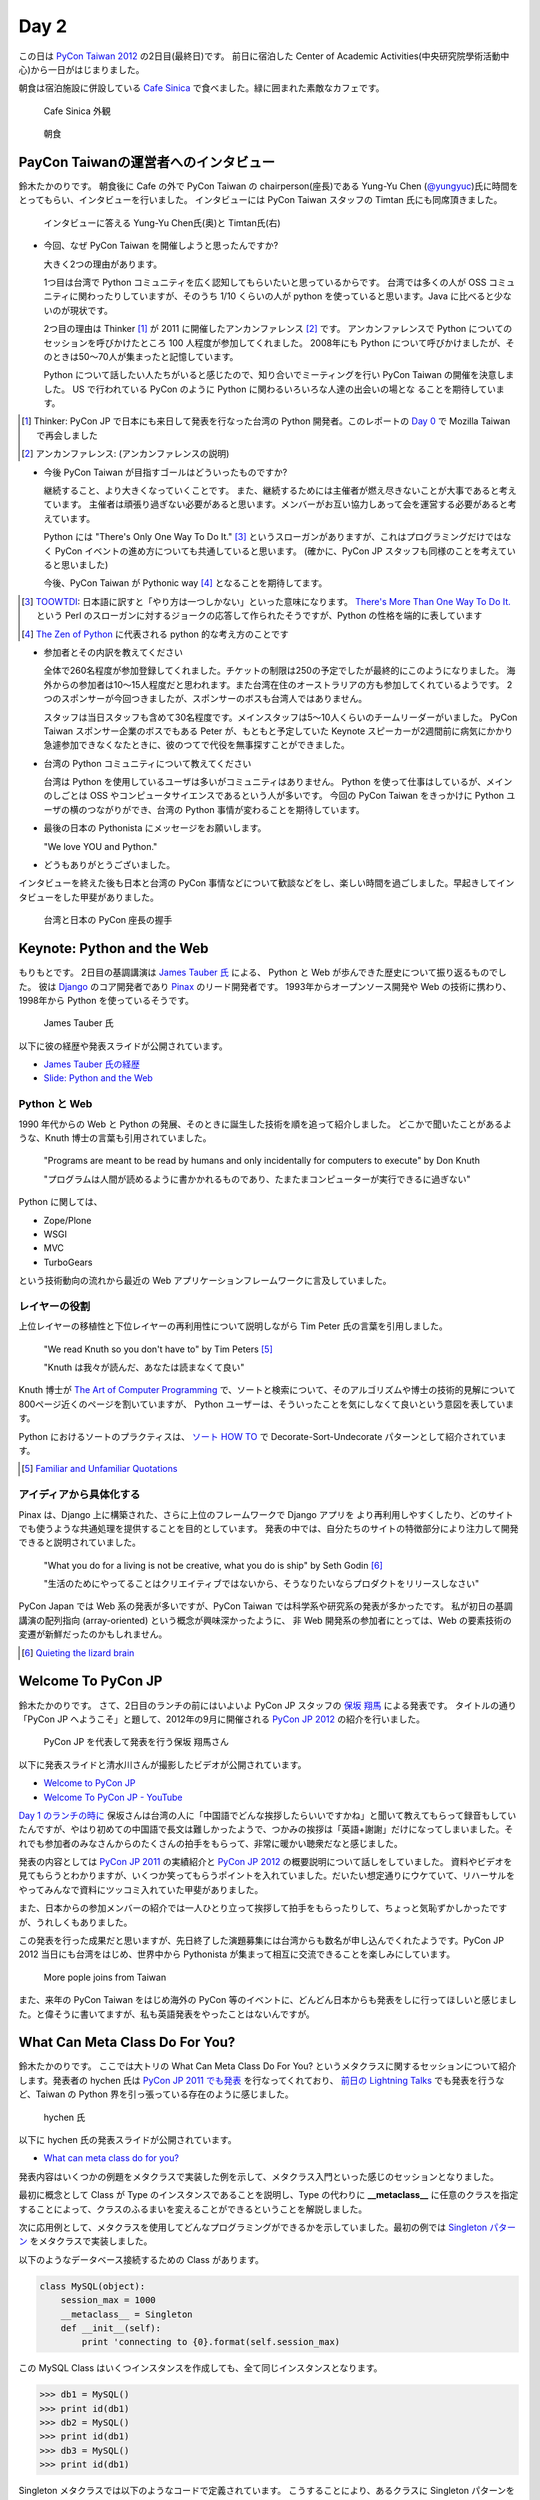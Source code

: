 =======
 Day 2
=======

この日は `PyCon Taiwan 2012 <http://tw.pycon.org/2012/>`_ の2日目(最終日)です。
前日に宿泊した Center of Academic Activities(中央研究院學術活動中心)から一日がはじまりました。

朝食は宿泊施設に併設している `Cafe Sinica <http://sinica.howard-hotels.com/>`_ で食べました。緑に囲まれた素敵なカフェです。

.. figure:: _static/cafe-sinica.jpg
   :width: 320
   :alt: Cafe Sinica 外観

   Cafe Sinica 外観

.. figure:: _static/breakfast.jpg
   :width: 320
   :alt: 朝食

   朝食

PayCon Taiwanの運営者へのインタビュー
=====================================
鈴木たかのりです。
朝食後に Cafe の外で PyCon Taiwan の chairperson(座長)である
Yung-Yu Chen (`@yungyuc <http://twitter.com/yungyuc>`_)氏に時間をとってもらい、インタビューを行いました。
インタビューには PyCon Taiwan スタッフの Timtan 氏にも同席頂きました。

.. figure:: _static/interview.jpg
   :width: 320
   :alt: インタビューの様子

   インタビューに答える Yung-Yu Chen氏(奥)と Timtan氏(右)

- 今回、なぜ PyCon Taiwan を開催しようと思ったんですか?

  大きく2つの理由があります。

  1つ目は台湾で Python コミュニティを広く認知してもらいたいと思っているからです。
  台湾では多くの人が OSS コミュニティに関わったりしていますが、そのうち 1/10 くらいの人が python を使っていると思います。Java に比べると少ないのが現状です。

  2つ目の理由は Thinker [#]_ が 2011 に開催したアンカンファレンス [#]_ です。
  アンカンファレンスで Python についてのセッションを呼びかけたところ 100 人程度が参加してくれました。
  2008年にも Python について呼びかけましたが、そのときは50〜70人が集まったと記憶しています。

  Python について話したい人たちがいると感じたので、知り合いでミーティングを行い PyCon Taiwan の開催を決意しました。
  US で行われている PyCon のように Python に関わるいろいろな人達の出会いの場とな  ることを期待しています。

.. [#] Thinker: PyCon JP で日本にも来日して発表を行なった台湾の Python 開発者。このレポートの `Day 0 <http://gihyo.jp/news/report/01/pycon-taiwan2012/0000>`_ で Mozilla Taiwan で再会しました
.. [#] アンカンファレンス: (アンカンファレンスの説明)

- 今後 PyCon Taiwan が目指すゴールはどういったものですか?

  継続すること、より大きくなっていくことです。
  また、継続するためには主催者が燃え尽きないことが大事であると考えています。
  主催者は頑張り過ぎない必要があると思います。メンバーがお互い協力しあって会を運営する必要があると考えています。

  Python には "There's Only One Way To Do It." [#]_ というスローガンがありますが、これはプログラミングだけではなく PyCon イベントの進め方についても共通していると思います。
  (確かに、PyCon JP スタッフも同様のことを考えていると思いました)

  今後、PyCon Taiwan が Pythonic way [#]_ となることを期待してます。

.. [#] `TOOWTDI <http://wiki.python.org/moin/TOOWTDI>`_: 日本語に訳すと「やり方は一つしかない」といった意味になります。
   `There's More Than One Way To Do It. <http://d.hatena.ne.jp/keyword/TMTOWTDI>`_ という Perl のスローガンに対するジョークの応答して作られたそうですが、Python
   の性格を端的に表しています
.. [#] `The Zen of Python <http://www.python.jp/Zope/articles/misc/zen>`_
   に代表される python 的な考え方のことです

- 参加者とその内訳を教えてください

  全体で260名程度が参加登録してくれました。チケットの制限は250の予定でしたが最終的にこのようになりました。
  海外からの参加者は10〜15人程度だと思われます。また台湾在住のオーストラリアの方も参加してくれているようです。
  2つのスポンサーが今回つきましたが、スポンサーのボスも台湾人ではありません。

  スタッフは当日スタッフも含めて30名程度です。メインスタッフは5〜10人くらいのチームリーダーがいました。
  PyCon Taiwan スポンサー企業のボスでもある Peter が、もともと予定していた Keynote スピーカーが2週間前に病気にかかり急遽参加できなくなたときに、彼のつてで代役を無事探すことができました。

.. - How many participants(from taiwan, outside taiwan).

   - taiwan: 260(limit 250)
   - 10 to 15, 2 keynote, au or america live taiwan.
   - 2つのスポンサー企業のボスも台湾の人じゃないよー
   - staff: 30(当日スタッフとかも)メインスタッフは5 - 10くらいの team leader がいる
   - peter はスポンサーしてくれて: keynote スピーカーのこととか 2週間前に病気になって人変えたりとか手伝ってもらった

- 台湾の Python コミュニティについて教えてください

  台湾は Python を使用しているユーザは多いがコミュニティはありません。
  Python を使って仕事はしているが、メインのしごとは OSS やコンピュータサイエンスであるという人が多いです。
  今回の PyCon Taiwan をきっかけに Python ユーザの横のつながりができ、台湾の Python 事情が変わることを期待しています。

.. - How about Taiwan python community.
   - 水面下で動いている
   - taipei は python ユーザは多いけどコミュニティはない
   - python で仕事はしてるけど、メインは OSS やコンピュータサイエンスなのでpythonではない
   - python ユーザのつながりを作れたらいいなぁ
   - 20回ここでイベントやっている
   - python の人と話すのに飢えているので
   - PyCon Taiwan が変わるといいな
   - Numpy/Scipy 使っているけどコントリビュートは自分はできてない
   - taiwan にはspecific user group.
   - taiwan ユーザーグループは英語のユーザーグループに参加したりしているかも

- 最後の日本の Pythonista にメッセージをお願いします。

  "We love YOU and Python."

.. - How about python/perl/ruby and other language in Taiwan.
   - Message to Pythonista in Japan.

- どうもありがとうございました。

インタビューを終えた後も日本と台湾の PyCon 事情などについて歓談などをし、楽しい時間を過ごしました。早起きしてインタビューをした甲斐がありました。

.. figure:: _static/shake-hands.jpg
   :width: 320
   :alt: 台湾と日本の PyCon 座長の握手

   台湾と日本の PyCon 座長の握手

Keynote: Python and the Web
===========================
もりもとです。
2日目の基調講演は `James Tauber 氏 <http://jtauber.com/>`_ による、
Python と Web が歩んできた歴史について振り返るものでした。
彼は `Django <http://jtauber.com/django/>`_ のコア開発者であり `Pinax <http://jtauber.com/pinax/>`_ のリード開発者です。
1993年からオープンソース開発や Web の技術に携わり、1998年から Python を使っているそうです。

.. figure:: _static/james_tauber.jpg
   :width: 320
   :alt: James Tauber 氏

   James Tauber 氏

以下に彼の経歴や発表スライドが公開されています。

- `James Tauber 氏の経歴 <http://tw.pycon.org/2012/speaker/#james_tauber>`_
- `Slide: Python and the Web <http://www.slideshare.net/pycontw/python-and-the-web>`_

Python と Web
-------------

1990 年代からの Web と Python の発展、そのときに誕生した技術を順を追って紹介しました。
どこかで聞いたことがあるような、Knuth 博士の言葉も引用されていました。

  "Programs are meant to be read by humans and only incidentally for computers to execute" by Don Knuth

  "プログラムは人間が読めるように書かかれるものであり、たまたまコンピューターが実行できるに過ぎない"

Python に関しては、

- Zope/Plone
- WSGI
- MVC
- TurboGears

という技術動向の流れから最近の Web アプリケーションフレームワークに言及していました。

レイヤーの役割
--------------

上位レイヤーの移植性と下位レイヤーの再利用性について説明しながら Tim Peter 氏の言葉を引用しました。

  "We read Knuth so you don't have to" by Tim Peters [#f1]_

  "Knuth は我々が読んだ、あなたは読まなくて良い"

Knuth 博士が `The Art of Computer Programming <http://en.wikipedia.org/wiki/The_Art_of_Computer_Programming>`_  で、ソートと検索について、そのアルゴリズムや博士の技術的見解について800ページ近くのページを割いていますが、
Python ユーザーは、そういったことを気にしなくて良いという意図を表しています。

Python におけるソートのプラクティスは、
`ソート HOW TO <http://www.python.jp/doc/release/howto/sorting.html>`_ で
Decorate-Sort-Undecorate パターンとして紹介されています。

.. [#f1] `Familiar and Unfamiliar Quotations <http://norvig.com/quotations.html>`_

アイディアから具体化する
------------------------

Pinax は、Django 上に構築された、さらに上位のフレームワークで Django アプリを
より再利用しやすくしたり、どのサイトでも使うような共通処理を提供することを目的としています。
発表の中では、自分たちのサイトの特徴部分により注力して開発できると説明されていました。

  "What you do for a living is not be creative, what you do is ship" by Seth Godin [#f2]_

  "生活のためにやってることはクリエイティブではないから、そうなりたいならプロダクトをリリースしなさい"

PyCon Japan では Web 系の発表が多いですが、PyCon Taiwan では科学系や研究系の発表が多かったです。
私が初日の基調講演の配列指向 (array-oriented) という概念が興味深かったように、
非 Web 開発系の参加者にとっては、Web の要素技術の変遷が新鮮だったのかもしれません。

.. [#f2] `Quieting the lizard brain <http://sethgodin.typepad.com/seths_blog/2010/01/quieting-the-lizard-brain.html>`_

.. python
   ------
   - pandas, music21, sphinx, PyPI, crate.io

   Web
   ---
   - HTML とかから
   - 画像
   - SSI, CGI
   - PHP
   - LAMP
   - Jabascript
   - JSON
   - github とかからAPIでとりだしてページを表示

   Python and web
   --------------
   - Zope/Plone: Full stack
   - WISG(ウィズギー): CGIっぽいやつ
     Pythonic way
   - Flask は小さいのにはいいけどね
   - Django: out of the box
   - Instagram, Pinterest

   最近4年Pinaxやっている

.. Pyjamas
.. =======
.. - Rasiel Chang
.. - `pyjamas - Python Web Widget Set and python-to-javascript compiler: make your own AJAX framework - Google Project Hosting <http://code.google.com/p/pyjamas/>`_
.. - python を書いて js と html を生成する GWT みたいなもの
.. - Single page のアプリケーションには向いているが、普通のweb pageには向いてない

.. toki
.. ====
.. - ネットワークゲームのログ解析とか分析のバックエンドについて
.. - Twisted, Django, MongoDB とか使ってる
.. - ログは Mongo DB に。スキーマないしログ形式の変更に柔軟に対応できる

.. Windows Azure
.. =============
.. - Windows Azure 上で Python で開発できるよ

Welcome To PyCon JP
===================
鈴木たかのりです。
さて、2日目のランチの前にはいよいよ PyCon JP スタッフの
`保坂 翔馬 <http://twitter.com/shomah4a>`_ による発表です。
タイトルの通り「PyCon JP へようこそ」と題して、2012年の9月に開催される
`PyCon JP 2012`_ の紹介を行いました。

.. figure:: /_static/shoma.jpg
   :width: 320
   :alt: 保坂 翔馬さん
   
   PyCon JP を代表して発表を行う保坂 翔馬さん

以下に発表スライドと清水川さんが撮影したビデオが公開されています。

- `Welcome to PyCon JP <http://shomah4a.net/pycontw_slide/>`_
- `Welcome To PyCon JP - YouTube <http://www.youtube.com/watch?v=lSjzUc9GhbQ>`_

`Day 1 のランチの時に <http://gihyo.jp/news/report/01/pycon-taiwan2012/0001?page=4>`_
保坂さんは台湾の人に「中国語でどんな挨拶したらいいですかね」と聞いて教えてもらって録音もしていたんですが、やはり初めての中国語で長文は難しかったようで、つかみの挨拶は「英語+謝謝」だけになってしまいました。それでも参加者のみなさんからのたくさんの拍手をもらって、非常に暖かい聴衆だなと感じました。

発表の内容としては `PyCon JP 2011`_ の実績紹介と `PyCon JP 2012`_ の概要説明について話しをしていました。
資料やビデオを見てもらうとわかりますが、いくつか笑ってもらうポイントを入れていました。だいたい想定通りにウケていて、リハーサルをやってみんなで資料にツッコミ入れていた甲斐がありました。

.. _`PyCon JP 2012`: http://2012.pycon.jp/
.. _`PyCon JP 2011`: http://2011.pycon.jp/

また、日本からの参加メンバーの紹介では一人ひとり立って挨拶して拍手をもらったりして、ちょっと気恥ずかしかったですが、うれしくもありました。

この発表を行った成果だと思いますが、先日終了した演題募集には台湾からも数名が申し込んでくれたようです。PyCon JP 2012 当日にも台湾をはじめ、世界中から Pythonista が集まって相互に交流できることを楽しみにしています。

.. figure:: /_static/more-people.jpg
   :width: 320
   :alt: More pople joins from Taiwan
   
   More pople joins from Taiwan

また、来年の PyCon Taiwan をはじめ海外の PyCon 等のイベントに、どんどん日本からも発表をしに行ってほしいと感じました。と偉そうに書いてますが、私も英語発表をやったことはないんですが。

.. PyKinect
.. ========
.. - ericsk
.. - Kinect for Windows
.. - PyKinect How-to
.. - References

.. CyberLink Meets Python
.. ======================
.. - Honder Tzou

.. QtQuick GUI Programming with PySide
.. ===================================
.. - Garylee
.. - `Qt Quick <http://qt.nokia.com/products-jp/qt-quick/>`_
.. - Qt ベース
.. - QMLで定義
.. - Qt Designerとか
.. - PySide
.. - PySide v.s. PyQt

What Can Meta Class Do For You?
===============================
鈴木たかのりです。
ここでは大トリの What Can Meta Class Do For You? というメタクラスに関するセッションについて紹介します。発表者の hychen 氏は
`PyCon JP 2011 でも発表 <http://2011.pycon.jp/program/talks#hsin-yi-chen-hychen>`_ を行なってくれており、
`前日の Lightning Talks <http://gihyo.jp/news/report/01/pycon-taiwan2012/0001?page=3>`_
でも発表を行うなど、Taiwan の Python 界を引っ張っている存在のように感じました。

.. figure:: /_static/hychen.jpg
   :width: 320
   :alt: hychen 氏
   
   hychen 氏

以下に hychen 氏の発表スライドが公開されています。

- `What can meta class do for you? <http://www.slideshare.net/hychen/what-can-meta-class-do-for-you-pycon-taiwan-2012>`_

発表内容はいくつかの例題をメタクラスで実装した例を示して、メタクラス入門といった感じのセッションとなりました。

最初に概念として Class が Type のインスタンスであることを説明し、Type の代わりに **__metaclass__** に任意のクラスを指定することによって、クラスのふるまいを変えることができるということを解説しました。

次に応用例として、メタクラスを使用してどんなプログラミングができるかを示していました。最初の例では `Singleton パターン <http://ja.wikipedia.org/wiki/Singleton_%E3%83%91%E3%82%BF%E3%83%BC%E3%83%B3>`_ をメタクラスで実装しました。

以下のようなデータベース接続するための Class があります。

.. code-block:: python

   class MySQL(object):
       session_max = 1000
       __metaclass__ = Singleton
       def __init__(self):
           print 'connecting to {0}.format(self.session_max)

この MySQL Class はいくつインスタンスを作成しても、全て同じインスタンスとなります。

.. code-block:: python

   >>> db1 = MySQL()
   >>> print id(db1)
   >>> db2 = MySQL()
   >>> print id(db1)
   >>> db3 = MySQL()
   >>> print id(db1)

Singleton メタクラスでは以下のようなコードで定義されています。
こうすることにより、あるクラスに Singleton パターンを適用したい場合には ``__metaclass__ = Singleton`` と記述するだけで実現できるようになります。

.. code-block:: python

   class Singleton(type):
       def __init__(cls, name, bases, dic):
           super(Singleton, cls).__init__(name, bases, dic)
	   cls.instance = None
       def __call__(cls, *args, **kwargs):
           print "please use get_instance fanctuin to get the instance"
	   return cls.get_instance(*args, **kwargs)
       def get_instance(cls, *args, **kw):
           if cls.instance == None:
	       cls.instance = super(Singleton, cls).__call__(*args, **kw)
           return cls.instance

他にもいくつかのメタプログラミングの例が示されているのでスライドを参照してみてください。
まとめとしてメタプログラミングでできることはたくさんある(無量大数という表現を使っていました)ということを説明していました。
メタプログラミングはコードが簡潔になるという反面、なにが行われているかわかりにくく、理解するのが簡単ではないと語られていました。

.. figure:: /_static/muryotaisu.jpg
   :width: 320
   :alt: 可能性は無量大数
   
   可能性は無量大数

最後に Python 開発者の `Shalabh Chaturvedi <http://www.shalabh.com/>`_ 氏の以下の言葉を引用して終わりました。なかなか深い言葉です。

- Q: いつメタクラスを使用するべきですか?
- A: その時は決してありません(この質問をしている間は)

私にもなんとなくメタクラスのポイントがわかる、とてもよい発表でした。

Closing
=======
ついに2日間に渡る PyCon Taiwan が閉会の時を迎えました。
Closing ではまず最初に20名程度の PyCon Taiwan スタッフが壇上に上がり、拍手で讃えられました。

次はお待ちかねのプレゼントタイムです。
PyLottery という `PyGame <http://www.pygame.org/news.html>`_ を使用したプログラムで、PyCon Taiwan ロゴの蛇がボールを食べると番号が表示されるという抽選プログラムを使用しました。
PyLottery のソースコードは
`yungyuc / pylottery / overview — Bitbucket <https://bitbucket.org/yungyuc/pylottery>`_
で公開されています。

.. figure:: /_static/pylottery.jpg
   :width: 320
   :alt: PyLottery
   
   PyLottery

抽選で当たった人は PyCon Taiwan Tシャツなどをもらっていましたが、日本からおみやげみ持っていった手ぬぐいやTシャツなどもプレゼントとして使用されました。
受け取った人が喜んでくれるといいんですが。

.. figure:: /_static/bushido.jpg
   :width: 320
   :alt: 武士道Tシャツもプレゼント
   
   武士道Tシャツもプレゼント

最後に、会期中に撮影した写真で作成されたスライドショーを表示して、2日間に渡った PyCon Taiwan 2012 は成功のうちに終了しました。

.. figure:: /_static/slideshow.jpg
   :width: 320
   :alt: スライドショー
   
   スライドショー

Dinner
======
鈴木たかのりです。
他のメンバーは飛行機の関係で午後には会場をあとにしていました。
Closing まで残っていた私と西本さんは
Taiwan スタッフの誘いを受けて Dinner Party にご一緒させてもらいました。
場所は宿泊施設と同じ建物にあるレストラン金華樓です。

テーブルはいわゆるぐるぐるまわる中華料理のテーブルですが、台湾人の彼らが言うには「伝統的なスタイルの中華料理」らしく、珍しいものだそうです。
言われてみれば、街なかで見た中華料理屋は四角いテーブルの店が多かったように感じました。

.. figure:: _static/dinner.jpg
   :width: 320
   :alt: 中華料理

   中華料理

料理はなかなかレベルが高く、おいしくいただきました。
台湾の方はあまりお酒は飲まないようで、日本人と日本に住んでいたいたことのある女性スタッフと三人だけがビールを飲んでいました。
日本に行ったらビールと焼き鳥が食べたいと言っていました(笑)。
英語、中国語、日本語で楽しく会話をしながらおいしい食事を食べ、私の PyCon Taiwan 2012 参加は幕を閉じました。

.. figure:: _static/dinner-party.jpg
   :width: 320
   :alt: PyCon Taiwan スタッフとの会食

   PyCon Taiwan スタッフとの会食

台北電脳街
==========
もりもとです。
私は飛行機の時間の関係でランチ後には PyCon Taiwan の会場を後にしました。
そして、飛行場に行く前に少し寄り道(観光)をしました。

`MRT <http://ja.wikipedia.org/wiki/台北捷運>`_ という台北の地下鉄に乗り、
`忠孝新生駅 <http://ja.wikipedia.org/wiki/忠孝新生駅>`_ を降りるとすぐに電気街があります。
日本の秋葉原に相当する場所のようですが、規模はあまり大きくありません。
小さな PC パーツショップや量販店が並んでいました。

.. figure:: _static/electric_city.jpg 
   :width: 320
   :alt: 電脳街の一角

   電脳街の一角

保坂さんは、HTC ショップでスマートフォン端末を購入しました。せっかく台湾へ来たので現地で購入するのも楽しいですね。

.. figure:: _static/htc.jpg 
   :width: 320
   :alt: HTC ショップ

   HTC ショップ

.. figure:: _static/htc_device.jpg
   :height: 320
   :alt: 購入した HTC 端末

   購入した HTC 端末

台湾の旅終了
============
再び、鈴木たかのりです。
私は Dinner を終えてからホテルに戻り、翌日おみやげなどの買い物をして帰国しました。いくつか面白かったところを紹介します。

ホテル近くのスーパーで買い物する時に漢字のコカ・コーラを見つけました。
雑誌とかで見たことはありましたが、実物を見るのは初めてでした。

.. figure:: _static/coca-cola.jpg
   :height: 320
   :alt: コカ・コーラは可口可楽

   コカ・コーラは可口可楽

.. figure:: _static/pepsi-cola.jpg
   :height: 320
   :alt: ペプシ・コーラは百事可楽

   ペプシ・コーラは百事可楽

台北駅(台北車站)は日本で言うと東京駅にあたるような駅で、駅舎は非常に立派でした。
中は吹き抜けになっており、乗車券の発売窓口が並んでいます。
また、一階、二階には多数のショップが並んでいるんですが、見たことのある店たくさん入っていて「ここは本当に台湾なんだろうか?」という錯覚を覚えました。

.. figure:: _static/taipei-station.jpg
   :height: 320
   :alt: 台北駅

   台北駅

.. figure:: _static/stores.jpg
   :height: 320
   :alt: 台北駅の中のショップ

   台北駅の中のショップ

.. figure:: _static/ramen.jpg
   :height: 320
   :alt: らあめん花月 嵐

   らあめん花月 嵐

.. figure:: _static/ootoya.jpg
   :height: 320
   :alt: ごはん処 大戸屋

   ごはん処 大戸屋

お昼ごはんはここまで色々食べまくっていたので、質素にデパートの地下フードコートでミーフンを食べました。50台湾ドル(約140円)ですが軽めの食事としては十分な量でした。

.. figure:: _static/mifun.jpg
   :height: 320
   :alt: ミーフン

   ミーフン

次の写真は MRT の駅にあった化粧品の広告です。日本のメーカーでモデルが菅野美穂さんなのはいいんですが、コピーに「一見傾心の輕齢美肌」と書いてあり日本語としては意味不明で中国語だとしたら「の」はみんな読めるのか?と不思議に思いました。

.. figure:: _static/ad.jpg
   :height: 320
   :alt: 化粧品の広告

   化粧品の広告

Dinner で「おすすめのお土産ありますか?」と聞いたところ、
`SunnyHills(微熱山丘) <http://www.sunnyhills.com.tw/>`_
を紹介されたので行って来ました。
場所は松山空港から徒歩15分くらいで、他にはあまり何もないようなところです。
ネットで調べたところ、通常のパイナップルケーキは餡に冬瓜などが混ざっているそうですが、このお店はパイナップル100%でできているのがおいしさのポイントだそうです。

空港で荷物をコインロッカーに入れて、歩いてお店に向かいました。
席に案内されるとパイナップルケーキが1つ試食で提供されます。ちょっとお高いんですが、噂通りにおいしいのでおみやげに購入しました。地元っぽい人が沢山買っていったし、空港でチェックインするときにも職員の人が「これおいしいんですよね」と言っていたので、ずいぶん人気なんだなぁと思いました。台湾に行かれる方にはおすすめのお土産です。

.. figure:: _static/sunny-hills.jpg
   :height: 320
   :alt: Sunny Hills の看板

   Sunny Hills の看板

.. figure:: _static/pinapple-cake.jpg
   :height: 320
   :alt: パイナップルケーキ

   パイナップルケーキ

パイナップルケーキを買って空港に戻って来ました。
空港内のセブン・イレブンには大きな人形が飾ってあります。
このキャラクターは
`OPEN小將 <http://www.openopen.com.tw/>`_ (OPENちゃん)といって台湾セブン・イレブンのキャラクターのようです。
個人的にはなかなかかわいいキャラクターで気に入りました。
携帯ストラップなど各種グッズが作られているようですが、写真の台湾の名所ストラップは「どこも行ってないなぁ...」と思って購入を断念しました。

.. figure:: _static/seven-eleven.jpg
   :height: 320
   :alt: 空港内のセブン・イレブン

   空港内のセブン・イレブン

.. figure:: _static/strap.jpg
   :height: 320
   :alt: OPENちゃんストラップ

   OPENちゃんストラップ

2日目に使った現金は Academia Sinica のホテル代だけでした。
3日目はおもにおみやげに使い、空港内で無駄に頑張って台湾ドルを全部使い切ることができました(EasyCardのチャージが残ってますが...)。
こうして、私の PyCon Taiwan の旅が終わりました。

.. figure:: _static/receipt.jpg
   :height: 320
   :alt: 最後の90台湾ドルを支払ったレシート

   最後の90台湾ドルを支払ったレシート

.. list-table::
   :header-rows: 1
   :widths: 40 40 20

   * - 項目
     - 金額(TWD)
     - 日本円
   * - 前日の残金
     - 1,539
     - 4,195.75
   * - ホテル
     - 850
     - 2,317.34
   * - おかし
     - 79
     - 215.38
   * - おかし
     - 170
     - 463.47
   * - ミーフン
     - 50
     - 136.31
   * - コインロッカー
     - 150
     - 408.94
   * -  キウイジュース
     - 150
     - 408.94
   * - おやつ
     - 90
     - 245.37
   * - 残金
     - 0
     - 0

PyCon JP 2012のお知らせ
=======================
鈴木たかのりです。

最後に宣伝ですが、私もスタッフとして参加している
`PyCon JP 2012`_
が9月中旬に開催されます。今年は期間、参加人数共に規模を拡大して開催します。
開催概要は以下のとおりです。

:カンファレンス: 2012-09-15(土)-16(日)
:Sprint: 2012-09-17(月・祝)
:テーマ: つながるPython / Python Connect
:会場: `産業技術大学院大学 <http://2012.pycon.jp/venue.html>`_
:参加者数(予定): 400
:運営: `PyCon JP 実行委員会 <http://www.pycon.jp/committee.html>`_
       PyCon JP 2012 運営チーム

現在、演題の募集(Call for Proposals)を締め切り選定作業を行なっているところです。
また、キーノートスピーカーにはマイクロフレームワーク
`Flask <http://flask.pocoo.org/>`_
の開発で知られる
`Armin Ronacher <http://2012.pycon.jp/program/keynote.html>`_ 氏を迎えます。

PyCon JP 2012 の参加チケットは7月下旬に `connpass <http://connpass.com/>`_ で発売予定です。スケジュールを空けて待っていてください。
15日(土)夜の Party チケットも同時に販売を開始する予定です。
日本のみならず、台湾や他の国から多数の Python 開発者が一同に介する会になると思います。
参加者・発表者のみなさんが楽しく有意義な時間を過ごせるように、スタッフ全員で準備を進めています。

では、PyCon JP 2012 でお会いしましょう!!

.. image:: _static/end.jpg
   :height: 320
